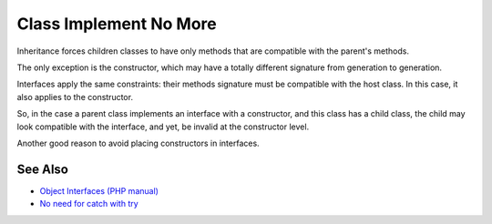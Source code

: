 .. _class-implement-no-more:

Class Implement No More
-----------------------

.. meta::
	:description:
		Class Implement No More: Inheritance forces children classes to have only methods that are compatible with the parent's methods.
	:twitter:card: summary_large_image
	:twitter:site: @exakat
	:twitter:title: Class Implement No More
	:twitter:description: Class Implement No More: Inheritance forces children classes to have only methods that are compatible with the parent's methods
	:twitter:creator: @exakat
	:twitter:image:src: https://php-tips.readthedocs.io/en/latest/_images/class_implements_no_more.png
	:og:image: https://php-tips.readthedocs.io/en/latest/_images/class_implements_no_more.png
	:og:title: Class Implement No More
	:og:type: article
	:og:description: Inheritance forces children classes to have only methods that are compatible with the parent's methods
	:og:url: https://php-tips.readthedocs.io/en/latest/tips/class_implements_no_more.html
	:og:locale: en

.. raw:: html

	<script type="application/ld+json">{"@context":"https:\/\/schema.org","@graph":[{"@type":"WebPage","@id":"https:\/\/php-tips.readthedocs.io\/en\/latest\/tips\/class_implements_no_more.html","url":"https:\/\/php-tips.readthedocs.io\/en\/latest\/tips\/class_implements_no_more.html","name":"Class Implement No More","isPartOf":{"@id":"https:\/\/www.exakat.io\/"},"datePublished":"Mon, 12 May 2025 18:27:56 +0000","dateModified":"Mon, 12 May 2025 18:27:56 +0000","description":"Inheritance forces children classes to have only methods that are compatible with the parent's methods","inLanguage":"en-US","potentialAction":[{"@type":"ReadAction","target":["https:\/\/php-tips.readthedocs.io\/en\/latest\/tips\/class_implements_no_more.html"]}]},{"@type":"WebSite","@id":"https:\/\/www.exakat.io\/","url":"https:\/\/www.exakat.io\/","name":"Exakat","description":"Smart PHP static analysis","inLanguage":"en-US"}]}</script>

Inheritance forces children classes to have only methods that are compatible with the parent's methods.

The only exception is the constructor, which may have a totally different signature from generation to generation.

Interfaces apply the same constraints: their methods signature must be compatible with the host class. In this case, it also applies to the constructor.

So, in the case a parent class implements an interface with a constructor, and this class has a child class, the child may look compatible with the interface, and yet, be invalid at the constructor level.

Another good reason to avoid placing constructors in interfaces.

.. image:: ../images/class_implements_no_more.png

See Also
________

* `Object Interfaces (PHP manual) <https://www.php.net/manual/en/language.oop5.interfaces.php>`_
* `No need for catch with try <https://3v4l.org/Wh9Ie>`_

